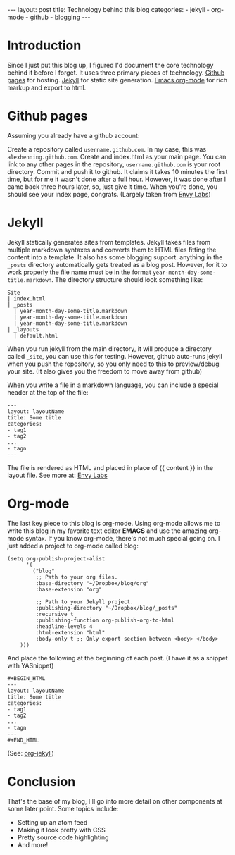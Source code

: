 #+BEGIN_HTML
---
layout: post
title: Technology behind this blog
categories:
- jekyll
- org-mode
- github
- blogging
---
#+END_HTML

* Introduction
Since I just put this blog up, I figured I'd document the core technology behind it before I forget. It uses three primary pieces of technology. [[http://pages.github.com/][Github pages]] for hosting. [[http://github.com/mojombo/jekyll][Jekyll]] for static site generation. [[http://orgmode.org/][Emacs org-mode]] for rich markup and export to html.

* Github pages
Assuming you already have a github account: 

Create a repository called =username.github.com=. In my case, this was =alexhenning.github.com=. Create and index.html as your main page. You can link to any other pages in the repository, =username.github.com= is your root directory. Commit and push it to github. It claims it takes 10 minutes the first time, but for me it wasn't done after a full hour. However, it was done after I came back three hours later, so, just give it time. When you're done, you should see your index page, congrats. (Largely taken from [[http://blog.envylabs.com/2009/08/publishing-a-blog-with-github-pages-and-jekyll/][Envy Labs]])

* Jekyll
Jekyll statically generates sites from templates. Jekyll takes files from multiple markdown syntaxes and converts them to HTML files fitting the content into a template. It also has some blogging support. anything in the =_posts= directory automatically gets treated as a blog post. However, for it to work properly the file name must be in the format =year-month-day-some-title.markdown=. The directory structure should look something like:
: Site
: | index.html
: | _posts
:   | year-month-day-some-title.markdown
:   | year-month-day-some-title.markdown
:   | year-month-day-some-title.markdown
: | _layouts
:   | default.html
When you run jekyll from the main directory, it will produce a directory called =_site=, you can use this for testing. However, github auto-runs jekyll when you push the repository, so you only need to this to preview/debug your site. (It also gives you the freedom to move away from github)

When you write a file in a markdown language, you can include a special header at the top of the file:
: ---
: layout: layoutName
: title: Some title
: categories:
: - tag1
: - tag2
: ...
: - tagn
: ---
The file is rendered as HTML and placed in place of {{ content }} in the layout file.
See more at: [[http://blog.envylabs.com/2009/08/publishing-a-blog-with-github-pages-and-jekyll/][Envy Labs]]

* Org-mode
The last key piece to this blog is org-mode. Using org-mode allows me to write this blog in my favorite text editor *EMACS* and use the amazing org-mode syntax. If you know org-mode, there's not much special going on. I just added a project to org-mode called blog:
#+BEGIN_SRC elisp -n -r
  (setq org-publish-project-alist
        '(
          ("blog"
           ;; Path to your org files.
           :base-directory "~/Dropbox/blog/org"
           :base-extension "org"
  
           ;; Path to your Jekyll project.
           :publishing-directory "~/Dropbox/blog/_posts"
           :recursive t
           :publishing-function org-publish-org-to-html
           :headline-levels 4 
           :html-extension "html"
           :body-only t ;; Only export section between <body> </body>
      )))
#+END_SRC
And place the following at the beginning of each post. (I have it as a snippet with YASnippet)
: #+BEGIN_HTML
: ---
: layout: layoutName
: title: Some title
: categories:
: - tag1
: - tag2
: ...
: - tagn
: ---
: #+END_HTML
(See: [[http://orgmode.org/worg/org-tutorials/org-jekyll.php][org-jekyll]])

* Conclusion
That's the base of my blog, I'll go into more detail on other components at some later point. Some topics include:
 - Setting up an atom feed
 - Making it look pretty with CSS
 - Pretty source code highlighting
 - And more!
